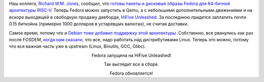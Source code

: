 .. title: RISC-V в Fedora - текущее состояние
.. slug: risc-v-v-fedora-tekushchee-sostoianie
.. date: 2018-04-09 09:59:01 UTC+03:00
.. tags: riscv
.. category: 
.. link: 
.. description: 
.. type: text
.. author: Peter Lemenkov

Наш коллега, `Richard W.M. Jones <http://people.redhat.com/~rjones/>`_,
сообщил, что `готовы пакеты и дисковые образы Fedora для 64-битной архитектуры
RISC-V
<https://lists.fedoraproject.org/archives/list/devel@lists.fedoraproject.org/thread/WZRKOMQAMOH56V5QK6OLBUHVN6N3ZIGS/>`_.
Теперь Fedora можно запустить в Qemu, а с небольшими дополнительными движениями
и на вскоре выходящей в свободную продажу девборде, `HiFive Unleashed
<https://www.sifive.com/products/hifive-unleashed/>`_. За последнюю придется
заплатить почти 0.15 биткойна (примерно 1000 долларов в устаревших валютах), не
считая доставки.

Самое время, потому что и `Debian тоже добавил поддержку этой архитектуры
<https://groups.google.com/a/groups.riscv.org/forum/#!topic/sw-dev/u4VcUtB9r94>`_.
Собственно, все рванулись как раз после FOSDEM, `когда нам сказали <https://fosdem.org/2018/schedule/event/riscv/>`_, что все,
надо работать над дистрибутивами Linux. Теперь это можно, потому что вся важная
часть уже в upstream (Linux, Binutils, GCC, Glibc).

.. image:: /images/hifive_riscv_fedora.jpg
   :align: center
   :width: 90.0%

.. class:: align-center

Fedora запущена на HiFive Unleashed!

.. image:: /images/hifive_riscv_fedora-2.jpg
   :align: center
   :width: 90.0%

.. class:: align-center

Так выглядит все в сборе.

.. image:: /images/hifive_riscv_fedora-3.jpg
   :align: center
   :width: 90.0%

.. class:: align-center

Fedora обновляется!
